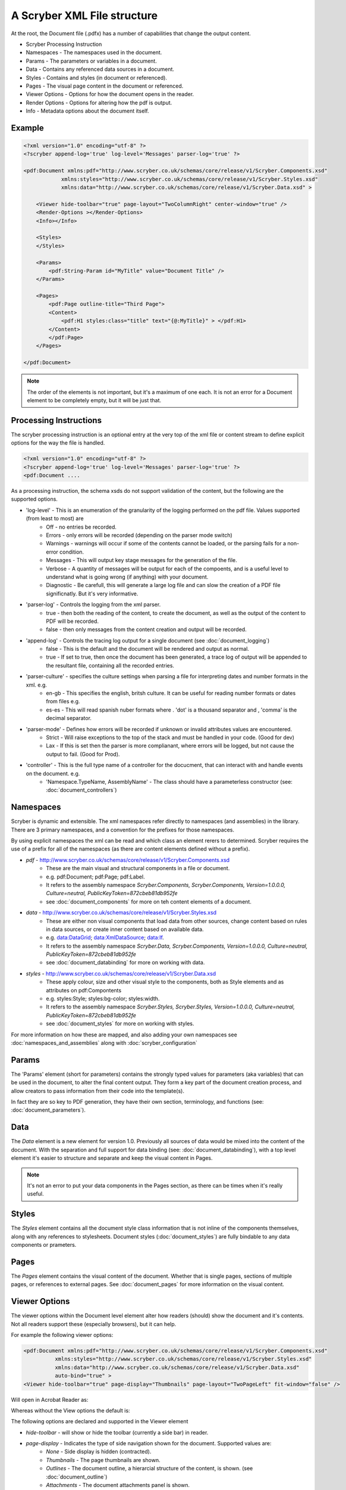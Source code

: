 ================================
A Scryber XML File structure
================================

At the root, the Document file (.pdfx) has a number of capabilities that change the output content.


* Scryber Processing Instruction
* Namespaces - The namespaces used in the document.
* Params - The parameters or variables in a document.
* Data - Contains any referenced data sources in a document.
* Styles - Contains and styles (in document or referenced).
* Pages - The visual page content in the document or referenced.
* Viewer Options - Options for how the document opens in the reader.
* Render Options - Options for altering how the pdf is output.
* Info - Metadata options about the document itself.

Example
=======


.. code-block:: xml

    <?xml version="1.0" encoding="utf-8" ?>
    <?scryber append-log='true' log-level='Messages' parser-log='true' ?>

    <pdf:Document xmlns:pdf="http://www.scryber.co.uk/schemas/core/release/v1/Scryber.Components.xsd"
                xmlns:styles="http://www.scryber.co.uk/schemas/core/release/v1/Scryber.Styles.xsd"
                xmlns:data="http://www.scryber.co.uk/schemas/core/release/v1/Scryber.Data.xsd" >
    
        <Viewer hide-toolbar="true" page-layout="TwoColumnRight" center-window="true" />
        <Render-Options ></Render-Options>
        <Info></Info>
        
        <Styles>
        </Styles>

        <Params>
            <pdf:String-Param id="MyTitle" value="Document Title" />
        </Params>
        
        <Pages>
            <pdf:Page outline-title="Third Page">
            <Content>
                <pdf:H1 styles:class="title" text="{@:MyTitle}" > </pdf:H1>
            </Content>
            </pdf:Page>
        </Pages>
    
    </pdf:Document>

.. note:: The order of the elements is not important, but it's a maximum of one each. It is not an error for a Document element to be completely empty, but it will be just that.


Processing Instructions
=======================

The scryber processing instruction is an optional entry at the very top of the xml file 
or content stream to define explicit options for the way the file is handled.

.. code-block:: XML

    <?xml version="1.0" encoding="utf-8" ?>
    <?scryber append-log='true' log-level='Messages' parser-log='true' ?>
    <pdf:Document ....

As a processing instruction, the schema xsds do not support validation of the content, but the following are the supported options.

* 'log-level' - This is an enumeration of the granularity of the logging performed on the pdf file. Values supported (from least to most) are
    * Off - no entries be recorded.
    * Errors - only errors will be recorded (depending on the parser mode switch)
    * Warnings - warnings will occur if some of the contents cannot be loaded, or the parsing fails for a non-error condition.
    * Messages - This will output key stage messages for the generation of the file.
    * Verbose - A quantity of messages will be output for each of the compoents, and is a useful level to understand what is going wrong (if anything) with your document.
    * Diagnostic - Be carefull, this will generate a large log file and can slow the creation of a PDF file significnatly. But it's very informative.
* 'parser-log' - Controls the logging from the xml parser.
    * true - then both the reading of the content, to create the document, as well as the output of the content to PDF will be recorded.
    * false - then only messages from the content creation and output will be recorded.
* 'append-log' - Controls the tracing log output for a single document (see :doc:`document_logging`)
    * false - This is the default and the document will be rendered and output as normal.
    * true - If set to true, then once the document has been generated, a trace log of output will be appended to the resultant file, containing all the recorded entries.
* 'parser-culture' - specifies the culture settings when parsing a file for interpreting dates and number formats in the xml. e.g.
    * en-gb - This specifies the english, britsh culture. It can be useful for reading number formats or dates from files e.g. 
    * es-es - This will read spanish nuber formats where . 'dot' is a thousand separator and , 'comma' is the decimal separator.
* 'parser-mode' - Defines how errors will be recorded if unknown or invalid attributes values are encountered. 
    * Strict - Will raise exceptions to the top of the stack and must be handled in your code. (Good for dev)
    * Lax - If this is set  then the parser is more complianant, where errors will be logged, but not cause the output to fail. (Good for Prod).
* 'controller' - This is the full type name of a controller for the docucment, that can interact with and handle events on the document. e.g.
    * 'Namespace.TypeName, AssemblyName' - The class should have a parameterless constructor (see: :doc:`document_controllers`)


Namespaces
==========

Scryber is dynamic and extensible. The xml namespaces refer directly to namespaces (and assemblies) in the library.
There are 3 primary namespaces, and a convention for the prefixes for those namespaces.

By using explicit namespaces the xml can be read and which class an element rerers to determined.
Scryber requires the use of a prefix for all of the namespaces (as there are content elements defined without a prefix).


* `pdf` - http://www.scryber.co.uk/schemas/core/release/v1/Scryber.Components.xsd
    * These are the main visual and structural components in a file or document.
    * e.g. pdf:Document; pdf:Page; pdf:Label.
    * It refers to the assembly namespace `Scryber.Components, Scryber.Components, Version=1.0.0.0, Culture=neutral, PublicKeyToken=872cbeb81db952fe`
    * see :doc:`document_components` for more on teh content elements of a document.
* `data` - http://www.scryber.co.uk/schemas/core/release/v1/Scryber.Styles.xsd
    * These are either non visual components that load data from other sources, change content based on rules in data sources, or create inner content based on available data.
    * e.g. data:DataGrid; data:XmlDataSource; data:If.
    * It refers to the assembly namespace `Scryber.Data, Scryber.Components, Version=1.0.0.0, Culture=neutral, PublicKeyToken=872cbeb81db952fe`
    * see :doc:`document_databinding` for more on working with data.
* `styles` - http://www.scryber.co.uk/schemas/core/release/v1/Scryber.Data.xsd
    * These apply colour, size and other visual style to the components, both as Style elements and as attributes on pdf:Compontents
    * e.g. styles:Style; styles:bg-color; styles:width.
    * It refers to the assembly namespace `Scryber.Styles, Scryber.Styles, Version=1.0.0.0, Culture=neutral, PublicKeyToken=872cbeb81db952fe`
    * see :doc:`document_styles` for more on working with styles.


For more information on how these are mapped, and also adding your own namespaces see :doc:`namespaces_and_assemblies` along with :doc:`scryber_configuration`

Params
======


The 'Params' element (short for parameters) contains the strongly typed values for parameters (aka variables) that can be used in the document, to alter the final content output.
They form a key part of the document creation process, and allow creators to pass information from their code into the template(s).

In fact they are so key to PDF generation, they have their own section, terminology, and functions (see: :doc:`document_parameters`).


Data
====

The `Data` element is a new element for version 1.0. Previously all sources of data would be mixed into the content of the document.
With the separation and full support for data binding (see: :doc:`document_databinding`), with a top level element it's easier to structure and separate and keep the visual content in Pages.

.. note:: It's not an error to put your data components in the Pages section, as there can be times when it's really useful.

Styles
======

The `Styles` element contains all the document style class information that is not inline of the components themselves, along with any references to stylesheets.
Document styles (:doc:`document_styles`) are fully bindable to any data components or prameters.

Pages
=====

The `Pages` element contains the visual content of the document. Whether that is single pages, sections of multiple pages, or references to external pages.
See :doc:`document_pages` for more information on the visual content.


Viewer Options
==============

The viewer options within the Document level element alter how readers (should) show the document and it's contents.
Not all readers support these (especially browsers), but it can help.

For example the following viewer options:

.. code-block:: XML

    <pdf:Document xmlns:pdf="http://www.scryber.co.uk/schemas/core/release/v1/Scryber.Components.xsd"
              xmlns:styles="http://www.scryber.co.uk/schemas/core/release/v1/Scryber.Styles.xsd"
              xmlns:data="http://www.scryber.co.uk/schemas/core/release/v1/Scryber.Data.xsd"
              auto-bind="true" >
    <Viewer hide-toolbar="true" page-display="Thumbnails" page-layout="TwoPageLeft" fit-window="false" />

Will open in Acrobat Reader as:

.. image:: images/viewOptions.png

Whereas without the View options the default is:

.. image:: images/viewOptionsNone.png


The following options are declared and supported in the Viewer element

* `hide-toolbar` - will show or hide the toolbar (currently a side bar) in reader.
* `page-display` - Indicates the type of side navigation shown for the document. Supported values are:
    * `None` - Side display is hidden (contracted).
    * `Thumbnails` - The page thumbnails are shown.
    * `Outlines` - The document outline, a hierarcial structure of the content, is shown. (see :doc:`document_outline`)
    * `Attachments` - The document attachments panel is shown.
    * `FullScreen` - This attempts to open the document in full screen presentation mode. A warning to the end user is often shown beforehand.
* `page-layout` - Indicates how pages will be displayed in the view. Supported values are:
    * `SinglePage` - It will open with a page per view sizing in the reader window.
    * `TwoPageLeft` - The document will open with a side by side view of 2 pages, where the first page is on the left.
    * `TwoPageRight` - The document will open with a single first page (the right page) and then 2 page per view following that. Very similar to reading a book.
    * `OneColumn` - The document will open with a full width continuous display, to support scrolling through the complete document.
    * `TwoColumnLeft` - 2 pages, side by side with a full width continuous display.
    * `TwoColumnRight` - 2 pages, side by side, continuous scrolling, with the first page on it's own as per a book.
* `fit-window` - If true the window will resize to fit the width of the first page.
* `center-window` - If true, the UI reader window will center in the main screen.
* `hide-menubar` - If true, then the window menu bar should be hidden.


Render Options
==============

This element controls the output of the PDF content itself. 
Most of the default values are correct for the best output, but can be altered if needed.

.. note:: This section is primarily so the contents of the output PDF can be inspected and read, looking at PDF contents is not recommended for anyone with a sensitive bladder or prone to feinting.

.. code-block:: xml

    <Render-Options component-names="ExplicitOnly" compression-type="None" output-compliance="None" 
    img-cache-mins="10" string-output="Hex" ></Render-Options>

The following options are supported on the render options element.

* `component-names` - Defines how the output of names will be used. This is important for linking to sections from within the document and other documents.
    * `ExplicitOnly` - (default) Only the components that have an actual name value will be listed.
    * `All` - Any component with an ID will be included in the name dictionary, and can be linked to with the UniqueID (full path with underscores).
* `compression-type` - Defines whether the indirect streams within a pdf are compressed or as plain text.
    * `FlateDecode` - (default) The stream content will be zip compressed to reduce the file size.
    * `None` - The streams will be put in the file in their raw format. File size will increase, but the streams can be 'read'
* `string-output` - Defines how strings of text within the document and object streams are written to the file.
    * `Hex` - (default) The textual values will be written as Hex encoded values. This is better for unicode characters.
    * `Text` - The string characters will be output with the ACSII format encoding of PDF files, and unicode will be escaped but render badly.
* `img-cache-mins` - Defines within the document any images that are used will be cached for re-use, and not loaded from a file each time.
    * `0` - (default) The images will be loaded each time for a document creation
    * `60` - Specify any number of minutes to hold the images in the cache. Changes to the images will not be updated in the documents for that time either.

The Render element also allows an inner `<Writer>` element.
This can support other writers including the secure writer and the protected writer. (coming soon)

Document Info
==============

This controlls the output document information, that can be seen in the document properties of acrobat reader.
This information is also, open and indexed by many search engines and forms the key metadata about the document.

.. image:: images/documentproperties.png


It is also bindable on the main attributes 
and named elements so can be changed at runtime. 
(see ':doc:`document_parameters`' for more on the parameters and binding).

.. code-block:: xml

    <Info creator="Scryber Documentation"  >
        <Title>{@:Title}</Title>
        <Subject>{@:Subject}</Subject>
        <Keywords>{@:Keywords}</Keywords>
        <Author>{@:Author}</Author>
        <pdf:Extra name="Tag" >Document tag</pdf:Extra>
    </Info>

    <Params>
        <pdf:String-Param id="Title" value="Document Title" />
        <pdf:String-Param id="Author" value="My Name" />
        <pdf:String-Param id="Subject" value="This is the subject" />
        <pdf:String-Param id="Keywords" value="Scryber; Document Info; Properties" />
    </Params>

The attributes on the document `Info` for creator, created-date, producer, modified-date are automatically completed by the scryber library
but can be overriden.

The pdf:Extra entries within the info, allow producers to add their own keywords and content.
This will appear in the custom tag of the document properties, but can also be processed by search engines and other tools quickly and easily.

.. image:: images/documentproperties_extra.png

